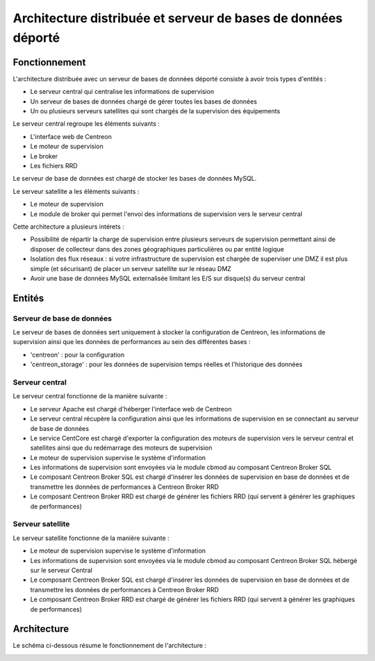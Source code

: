 ==============================================================
Architecture distribuée et serveur de bases de données déporté
==============================================================

**************
Fonctionnement
**************

L'architecture distribuée avec un serveur de bases de données déporté consiste à avoir trois types d'entités :

* Le serveur central qui centralise les informations de supervision
* Un serveur de bases de données chargé de gérer toutes les bases de données
* Un ou plusieurs serveurs satellites qui sont chargés de la supervision des équipements

Le serveur central regroupe les éléments suivants :

* L'interface web de Centreon
* Le moteur de supervision
* Le broker
* Les fichiers RRD

Le serveur de base de données est chargé de stocker les bases de données MySQL.

Le serveur satellite a les éléments suivants :

* Le moteur de supervision
* Le module de broker qui permet l'envoi des informations de supervision vers le serveur central

Cette architecture a plusieurs intérets :

* Possibilité de répartir la charge de supervision entre plusieurs serveurs de supervision permettant ainsi de disposer de collecteur dans des zones géographiques particulières ou par entité logique
* Isolation des flux réseaux : si votre infrastructure de supervision est chargée de superviser une DMZ il est plus simple (et sécurisant) de placer un serveur satellite sur le réseau DMZ
* Avoir une base de données MySQL externalisée limitant les E/S sur disque(s) du serveur central

*******
Entités
*******

Serveur de base de données
==========================

Le serveur de bases de données sert uniquement à stocker la configuration de Centreon, les informations de supervision ainsi que les données de performances au sein des différentes bases :

* 'centreon' : pour la configuration
* 'centreon_storage' : pour les données de supervision temps réelles et l'historique des données

Serveur central
===============

Le serveur central fonctionne de la manière suivante :

* Le serveur Apache est chargé d'héberger l'interface web de Centreon
* Le serveur central récupère la configuration ainsi que les informations de supervision en se connectant au serveur de base de données
* Le service CentCore est chargé d'exporter la configuration des moteurs de supervision vers le serveur central et satellites ainsi que du redémarrage des moteurs de supervision
* Le moteur de supervision supervise le système d'information
* Les informations de supervision sont envoyées via le module cbmod au composant Centreon Broker SQL
* Le composant Centreon Broker SQL est chargé d'insérer les données de supervision en base de données et de transmettre les données de performances à Centreon Broker RRD
* Le composant Centreon Broker RRD est chargé de générer les fichiers RRD (qui servent à générer les graphiques de performances)

Serveur satellite
=================

Le serveur satellite fonctionne de la manière suivante :

* Le moteur de supervision supervise le système d'information
* Les informations de supervision sont envoyées via le module cbmod au composant Centreon Broker SQL hébergé sur le serveur Central
* Le composant Centreon Broker SQL est chargé d'insérer les données de supervision en base de données et de transmettre les données de performances à Centreon Broker RRD
* Le composant Centreon Broker RRD est chargé de générer les fichiers RRD (qui servent à générer les graphiques de performances)

************
Architecture
************

Le schéma ci-dessous résume le fonctionnement de l'architecture :

.. image :: /images/architecture/cschema.png
   :align: center 
